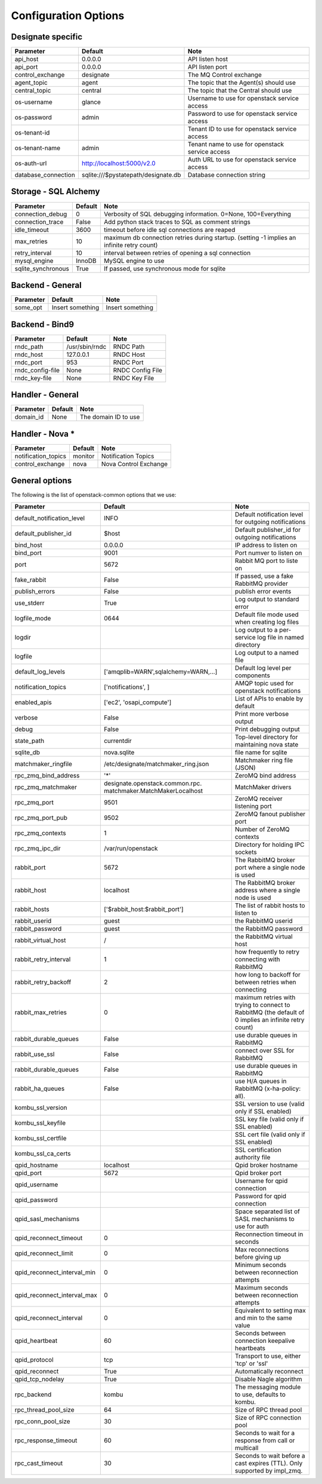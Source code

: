 ..
    Copyright 2012 Endre Karlson for Bouvet ASA
    Copyright 2012 New Dream Network, LLC (DreamHost)

    Licensed under the Apache License, Version 2.0 (the "License"); you may
    not use this file except in compliance with the License. You may obtain
    a copy of the License at

        http://www.apache.org/licenses/LICENSE-2.0

    Unless required by applicable law or agreed to in writing, software
    distributed under the License is distributed on an "AS IS" BASIS, WITHOUT
    WARRANTIES OR CONDITIONS OF ANY KIND, either express or implied. See the
    License for the specific language governing permissions and limitations
    under the License.

.. _configuration:

=======================
 Configuration Options
=======================

Designate specific
================

===============================  ====================================  ==============================================================
Parameter                        Default                               Note
===============================  ====================================  ==============================================================
api_host                         0.0.0.0                               API listen host
api_port                         0.0.0.0                               API listen port
control_exchange                 designate                               The MQ Control exchange
agent_topic                      agent                                 The topic that the Agent(s) should use
central_topic                    central                               The topic that the Central should use
os-username                      glance                                Username to use for openstack service access
os-password                      admin                                 Password to use for openstack service access
os-tenant-id                                                           Tenant ID to use for openstack service access
os-tenant-name                   admin                                 Tenant name to use for openstack service access
os-auth-url                      http://localhost:5000/v2.0            Auth URL to use for openstack service access
database_connection              sqlite:///$pystatepath/designate.db     Database connection string
===============================  ====================================  ==============================================================

Storage - SQL Alchemy
=====================

==========================  ====================================  ==============================================================
Parameter                   Default                               Note
==========================  ====================================  ==============================================================
connection_debug            0                                     Verbosity of SQL debugging information. 0=None, 100=Everything
connection_trace            False                                 Add python stack traces to SQL as comment strings
idle_timeout                3600                                  timeout before idle sql connections are reaped
max_retries                 10                                    maximum db connection retries during startup.
                                                                  (setting -1 implies an infinite retry count)
retry_interval              10                                    interval between retries of opening a sql connection
mysql_engine                InnoDB                                MySQL engine to use
sqlite_synchronous          True                                  If passed, use synchronous mode for sqlite
==========================  ====================================  ==============================================================


Backend - General
=================

===========================  ====================================  ==============================================================
Parameter                    Default                               Note
===========================  ====================================  ==============================================================
some_opt                     Insert something                      Insert something
===========================  ====================================  ==============================================================


Backend - Bind9
=================

===========================  ====================================  ==============================================================
Parameter                    Default                               Note
===========================  ====================================  ==============================================================
rndc_path                    /usr/sbin/rndc                        RNDC Path
rndc_host                    127.0.0.1                             RNDC Host
rndc_port                    953                                   RNDC Port
rndc_config-file             None                                  RNDC Config File
rndc_key-file                None                                  RNDC Key File
===========================  ====================================  ==============================================================


Handler - General
=================

===========================  ====================================  ==============================================================
Parameter                    Default                               Note
===========================  ====================================  ==============================================================
domain_id                    None                                  The domain ID to use
===========================  ====================================  ==============================================================


Handler - Nova *
================

===========================  ====================================  ==============================================================
Parameter                    Default                               Note
===========================  ====================================  ==============================================================
notification_topics          monitor                               Notification Topics
control_exchange             nova                                  Nova Control Exchange
===========================  ====================================  ==============================================================


General options
===============

The following is the list of openstack-common options that we use:

===========================  ====================================  ==============================================================
Parameter                    Default                               Note
===========================  ====================================  ==============================================================
default_notification_level   INFO                                  Default notification level for outgoing notifications
default_publisher_id         $host                                 Default publisher_id for outgoing notifications
bind_host                    0.0.0.0                               IP address to listen on
bind_port                    9001                                  Port numver to listen on
port                         5672                                  Rabbit MQ port to liste on
fake_rabbit                  False                                 If passed, use a fake RabbitMQ provider
publish_errors               False                                 publish error events
use_stderr                   True                                  Log output to standard error
logfile_mode                 0644                                  Default file mode used when creating log files
logdir                                                             Log output to a per-service log file in named directory
logfile                                                            Log output to a named file
default_log_levels           ['amqplib=WARN',sqlalchemy=WARN,...]  Default log level per components
notification_topics          ['notifications', ]                   AMQP topic used for openstack notifications
enabled_apis                 ['ec2', 'osapi_compute']              List of APIs to enable by default
verbose                      False                                 Print more verbose output
debug                        False                                 Print debugging output
state_path                   currentdir                            Top-level directory for maintaining nova state
sqlite_db                    nova.sqlite                           file name for sqlite
matchmaker_ringfile          /etc/designate/matchmaker_ring.json        Matchmaker ring file (JSON)
rpc_zmq_bind_address         '*'                                   ZeroMQ bind address
rpc_zmq_matchmaker           designate.openstack.common.rpc.         MatchMaker drivers
                             matchmaker.MatchMakerLocalhost
rpc_zmq_port                 9501                                  ZeroMQ receiver listening port
rpc_zmq_port_pub             9502                                  ZeroMQ fanout publisher port
rpc_zmq_contexts             1                                     Number of ZeroMQ contexts
rpc_zmq_ipc_dir              /var/run/openstack                    Directory for holding IPC sockets
rabbit_port                  5672                                  The RabbitMQ broker port where a single node is used
rabbit_host                  localhost                             The RabbitMQ broker address where a single node is used
rabbit_hosts                 ['$rabbit_host:$rabbit_port']         The list of rabbit hosts to listen to
rabbit_userid                guest                                 the RabbitMQ userid
rabbit_password              guest                                 the RabbitMQ password
rabbit_virtual_host          /                                     the RabbitMQ virtual host
rabbit_retry_interval        1                                     how frequently to retry connecting with RabbitMQ
rabbit_retry_backoff         2                                     how long to backoff for between retries when connecting
rabbit_max_retries           0                                     maximum retries with trying to connect to RabbitMQ
                                                                   (the default of 0 implies an infinite retry count)
rabbit_durable_queues        False                                 use durable queues in RabbitMQ
rabbit_use_ssl               False                                 connect over SSL for RabbitMQ
rabbit_durable_queues        False                                 use durable queues in RabbitMQ
rabbit_ha_queues             False                                 use H/A queues in RabbitMQ (x-ha-policy: all).
kombu_ssl_version                                                  SSL version to use (valid only if SSL enabled)
kombu_ssl_keyfile                                                  SSL key file (valid only if SSL enabled)
kombu_ssl_certfile                                                 SSL cert file (valid only if SSL enabled)
kombu_ssl_ca_certs                                                 SSL certification authority file
qpid_hostname                localhost                             Qpid broker hostname
qpid_port                    5672                                  Qpid broker port
qpid_username                                                      Username for qpid connection
qpid_password                                                      Password for qpid connection
qpid_sasl_mechanisms                                               Space separated list of SASL mechanisms to use for auth
qpid_reconnect_timeout       0                                     Reconnection timeout in seconds
qpid_reconnect_limit         0                                     Max reconnections before giving up
qpid_reconnect_interval_min  0                                     Minimum seconds between reconnection attempts
qpid_reconnect_interval_max  0                                     Maximum seconds between reconnection attempts
qpid_reconnect_interval      0                                     Equivalent to setting max and min to the same value
qpid_heartbeat               60                                    Seconds between connection keepalive heartbeats
qpid_protocol                tcp                                   Transport to use, either 'tcp' or 'ssl'
qpid_reconnect               True                                  Automatically reconnect
qpid_tcp_nodelay             True                                  Disable Nagle algorithm
rpc_backend                  kombu                                 The messaging module to use, defaults to kombu.
rpc_thread_pool_size         64                                    Size of RPC thread pool
rpc_conn_pool_size           30                                    Size of RPC connection pool
rpc_response_timeout         60                                    Seconds to wait for a response from call or multicall
rpc_cast_timeout             30                                    Seconds to wait before a cast expires (TTL).
                                                                   Only supported by impl_zmq.
===========================  ====================================  ==============================================================
